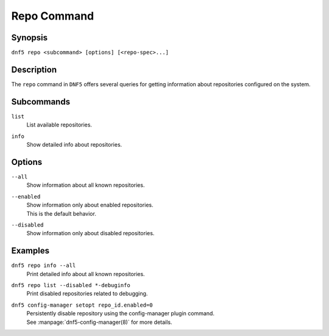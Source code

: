 ..
    Copyright Contributors to the DNF5 project.
    Copyright Contributors to the libdnf project.
    SPDX-License-Identifier: GPL-2.0-or-later

    This file is part of libdnf: https://github.com/rpm-software-management/libdnf/

    Libdnf is free software: you can redistribute it and/or modify
    it under the terms of the GNU General Public License as published by
    the Free Software Foundation, either version 2 of the License, or
    (at your option) any later version.

    Libdnf is distributed in the hope that it will be useful,
    but WITHOUT ANY WARRANTY; without even the implied warranty of
    MERCHANTABILITY or FITNESS FOR A PARTICULAR PURPOSE.  See the
    GNU General Public License for more details.

    You should have received a copy of the GNU General Public License
    along with libdnf.  If not, see <https://www.gnu.org/licenses/>.

.. _repo_command_ref-label:

#############
 Repo Command
#############

Synopsis
========

``dnf5 repo <subcommand> [options] [<repo-spec>...]``


Description
===========

The ``repo`` command in ``DNF5`` offers several queries for getting information
about repositories configured on the system.


Subcommands
===========

``list``
    | List available repositories.

``info``
    | Show detailed info about repositories.


Options
=======

``--all``
    | Show information about all known repositories.

``--enabled``
    | Show information only about enabled repositories.
    | This is the default behavior.

``--disabled``
    | Show information only about disabled repositories.


Examples
========

``dnf5 repo info --all``
    | Print detailed info about all known repositories.

``dnf5 repo list --disabled *-debuginfo``
    | Print disabled repositories related to debugging.

``dnf5 config-manager setopt repo_id.enabled=0``
    | Persistently disable repository using the config-manager plugin command.
    | See :manpage:`dnf5-config-manager(8)` for more details.
